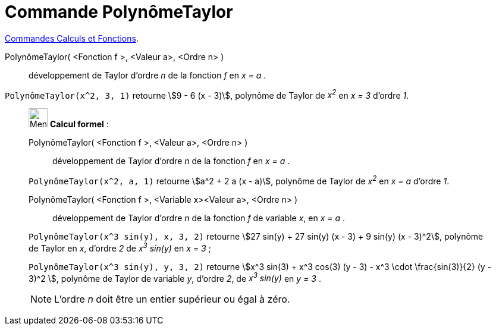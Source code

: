 = Commande PolynômeTaylor
:page-en: commands/TaylorPolynomial
ifdef::env-github[:imagesdir: /fr/modules/ROOT/assets/images]

xref:/commands/Commandes_Calculs_et_Fonctions.adoc[Commandes Calculs et Fonctions].



PolynômeTaylor( <Fonction f >, <Valeur a>, <Ordre n> )::
  développement de Taylor d’ordre _n_ de la fonction _f_ en _x = a_ .

[EXAMPLE]
====

`++PolynômeTaylor(x^2, 3, 1)++` retourne stem:[9 - 6 (x - 3)], polynôme de Taylor de _x^2^_ en _x = 3_ d'ordre _1_.

====

____________________________________________________________

image:32px-Menu_view_cas.svg.png[Menu view cas.svg,width=32,height=32] *Calcul formel* :

PolynômeTaylor( <Fonction f >, <Valeur a>, <Ordre n> )::
  développement de Taylor d’ordre _n_ de la fonction _f_ en _x = a_ .

[EXAMPLE]
====

`++PolynômeTaylor(x^2, a, 1)++` retourne stem:[a^2 + 2 a (x - a)], polynôme de Taylor de _x^2^_ en _x = a_ d'ordre _1_.

====

PolynômeTaylor( <Fonction f >, <Variable x><Valeur a>, <Ordre n> )::
  développement de Taylor d’ordre _n_ de la fonction _f_ de variable _x_, en _x = a_ .

[EXAMPLE]
====

`++PolynômeTaylor(x^3 sin(y), x, 3, 2)++` retourne stem:[27 sin(y) + 27 sin(y) (x - 3) + 9 sin(y) (x - 3)^2], polynôme de Taylor en _x_, d'ordre
_2_ de _x^3^ sin(y)_ en _x = 3_ ;

`++PolynômeTaylor(x^3 sin(y), y, 3, 2)++` retourne stem:[x^3 sin(3) + x^3 cos(3) (y - 3) - x^3 \cdot \frac{sin(3)}{2} (y - 3)^2 ], polynôme de Taylor de variable _y_, d'ordre _2_, de _x^3^ sin(y)_ en _y = 3_ . 

====

[NOTE]
====

L'ordre _n_ doit être un entier supérieur ou égal à zéro.

====
